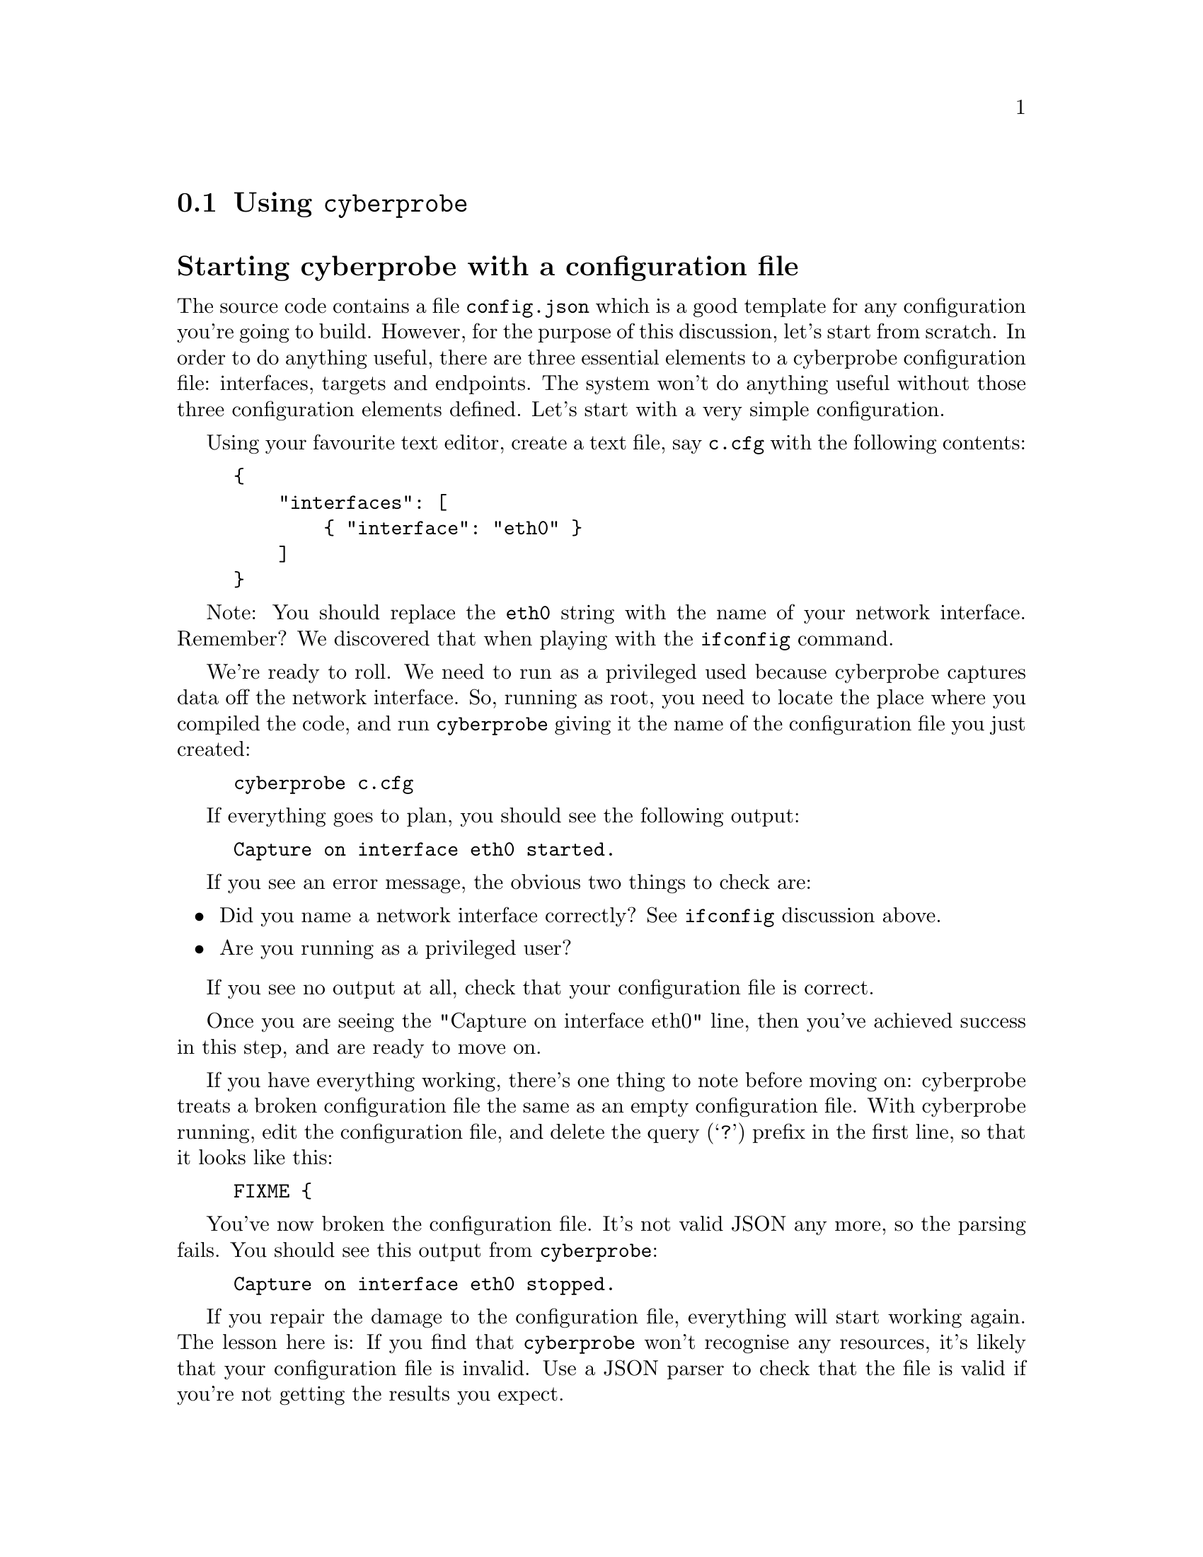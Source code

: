 
@node Using @command{cyberprobe}
@section Using @command{cyberprobe}
@cindex @command{cyberprobe}
@cindex @command{cyberprobe} configuration

@heading Starting cyberprobe with a configuration file

The source code contains a file @file{config.json} which is a good template
for any configuration you're going to build. However, for the purpose of
this discussion, let's start from scratch. In order to do anything useful,
there are three essential elements to a cyberprobe configuration file:
interfaces, targets and endpoints. The system won't do anything useful
without those three configuration elements defined. Let's start with a very
simple configuration.

Using your favourite text editor, create a text file, say @file{c.cfg} with the
following contents:

@example
@{
    "interfaces": [
        @{ "interface": "eth0" @}
    ]
@}
@end example

Note: You should replace the @code{eth0} string with the name of your
network interface. Remember? We discovered that when playing with the
@command{ifconfig} command.

@cindex Privileged user

We're ready to roll. We need to run as a privileged used because cyberprobe
captures data off the network interface. So, running as root, you need to
locate the place where you compiled the code, and run @command{cyberprobe}
giving it the name of the configuration file you just created:

@example
cyberprobe c.cfg
@end example

If everything goes to plan, you should see the following output:

@example
Capture on interface eth0 started.
@end example

If you see an error message, the obvious two things to check are:

@itemize

@item
Did you name a network interface correctly? See @command{ifconfig}
discussion above.

@item
Are you running as a privileged user?

@end itemize

If you see no output at all, check that your configuration file is correct.

Once you are seeing the "Capture on interface eth0" line, then you've
achieved success in this step, and are ready to move on.

If you have everything working, there's one thing to note before moving on:
cyberprobe treats a broken configuration file the same as an empty
configuration file. With cyberprobe running, edit the configuration file,
and delete the query (@samp{?}) prefix in the first line, so that it looks like
this:

@example
FIXME @{
@end example

You've now broken the configuration file. It's not valid JSON any more, so
the parsing fails. You should see this output from @command{cyberprobe}:

@example
Capture on interface eth0 stopped.
@end example

If you repair the damage to the configuration file, everything will start
working again. The lesson here is: If you find that @command{cyberprobe}
won't recognise any resources, it's likely that your configuration file is
invalid. Use a JSON parser to check that the file is valid
if you're not getting the results you expect.

@cindex Target
@cindex @command{cyberprobe}, target
@heading Adding a target

We have @command{cyberprobe} running, but it isn't doing anything
useful. Remember, I said that a useful configuration consists of three
minimal elements: interfaces, targets and endpoints? Well, currently we only
have interfaces defined. That means that @command{cyberprobe} is capturing
packets off of the network, but throwing them away.

Let's add a target. Edit the targets block of the configuration file. We
need an entry describing the IP address of my workstation. Remember? We
discovered that with the ifconfig command earlier? Instead of
@code{192.168.1.80} use the IP address of your workstation.

@example
@{
    "interfaces": [
        @{ "interface": "eth0" @}
    ],
    "targets": [
        @{
            "address": "192.168.1.80",
            "device": "123456"
        @}
    ]
@}
@end example

If successful, you should see new output from @command{cyberprobe}:

@example
Added target 192.168.1.80 -> 123456.
@end example

The target configuration allows specification of IPv4 and IPv6 addresses, and
addresses can include a mask, which allows IP address matching to be applied
in a wildcard configuration.  See @ref{@command{cyberprobe} configuration}

At this step, we're capturing packets, spotting target addresses, but as
there's no endpoint defined there's still nowhere to send the data. So, this
is still a useless configuration. On to the next step...

@heading Adding an endpoint
@anchor{Adding an endpoint}

Adding an endpoint to the configuration file will define a place where the
captured data is sent. Before adding an endpoint, let's make sure there's
something ready to receive the data.

In a separate terminal window, navigate to the @command{cyberprobe} build,
and run:

@cindex @command{etsi-rcvr}

@example
etsi-rcvr 10000 | tcpdump -n -r -
@end example

The @command{etsi-rcvr} program opens a TCP port listening on port 10000 for
a stream of ETSI data, and on standard output, writes the IP packets it sees
in PCAP format. The tcpdump command receives this PCAP data, and outputs
packet summaries.

If that starts successfully, the next step is to plumb a connection from
@command{cyberprobe} to @command{etsi-rcvr}.

Next, edit the configuration file, and edit the endpoints block to deliver
packets to a local service on port 10000:

@cindex Endpoint
@cindex @command{cyberprobe}, endpoint

@example
@{
    "interfaces": [
        @{ "interface": "eth0" @}
    ],
    "targets": [
        @{
            "address": "192.168.1.80",
            "device": "123456"
        @}
    ],
    "endpoints": [
        @{
            "hostname": "localhost",
            "port": 10000,
            "transport": "tcp",
            "type": "etsi"
        @}
    ]
@}
@end example

If that worked, you should see @command{cyberprobe} start the endpoint:

@example
Added endpoint localhost:10000 of type etsi
@end example

Hopefully you'll start to see some output from tcpdump...

@heading Capturing data

At this step, @command{cyberprobe} should be forwarding an network traffic
your workstation generates to the tcpdump command, so that you see data. Any
average workstation is generating network traffic all the time, so you won't
need to do anything. But if you see nothing, you can do something like,
visit the Google home page in a browser on your workstation. You should see
something like this pouring from the tcpdump.

@example
18:54:24.376838 IP 192.168.1.80.54249 > 212.58.244.71.http: Flags [P.],
 seq 1:673, ack 1, win 115, options [nop,nop,TS val 129851063 ecr 33669
55869], length 672
18:54:24.390768 IP 212.58.244.71.http > 192.168.1.80.54249: Flags [.], 
ack 673, win 124, options [nop,nop,TS val 3366955882 ecr 129851063], le
ngth 0
18:54:24.392909 IP 212.58.244.71.http > 192.168.1.80.54249: Flags [P.],
 seq 1:1796, ack 673, win 124, options [nop,nop,TS val 3366955884 ecr 1
29851063], length 1795
@end example

At this step, it's worth having a quick play with the reconnection
mechanism. Stop and start @command{etsi-rcvr}, and you'll see that
@command{cyberprobe} reconnects automatically:

@cindex Connection reset
@cindex Connection restart
@cindex Reconnection

@example
ETSI LI connection to localhost:10000 failed.
Will reconnect...
ETSI LI connection to localhost:10000 established.
@end example

We don't guarantee zero data loss on a reconnect.
